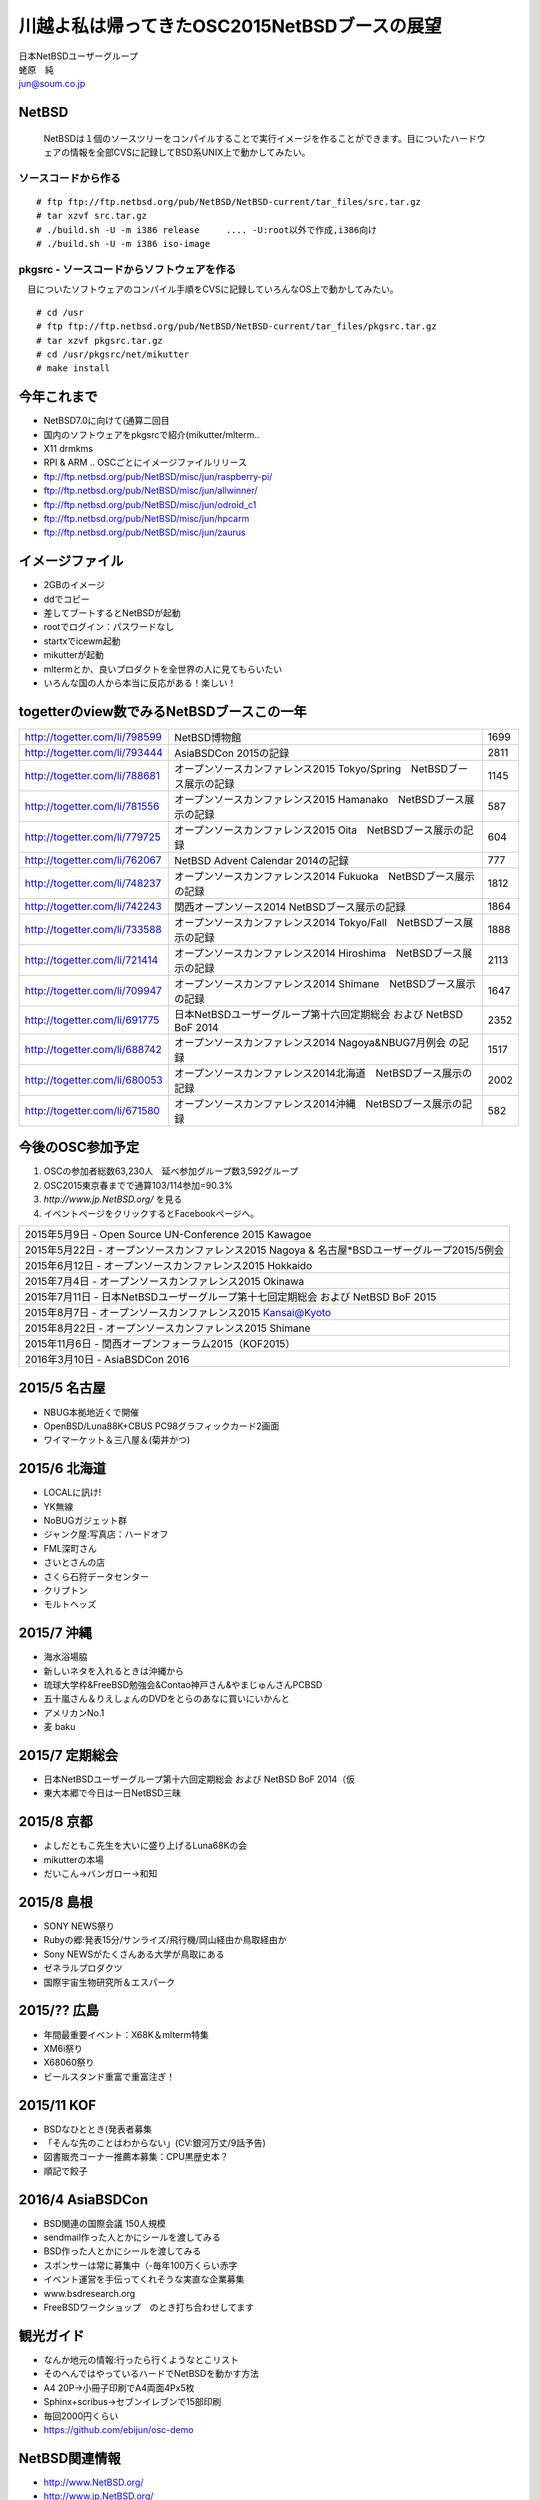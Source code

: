 .. 
 Copyright (c) 2013-5 Jun Ebihara All rights reserved.
 Redistribution and use in source and binary forms, with or without
 modification, are permitted provided that the following conditions
 are met:
 1. Redistributions of source code must retain the above copyright
    notice, this list of conditions and the following disclaimer.
 2. Redistributions in binary form must reproduce the above copyright
    notice, this list of conditions and the following disclaimer in the
    documentation and/or other materials provided with the distribution.
 THIS SOFTWARE IS PROVIDED BY THE AUTHOR ``AS IS'' AND ANY EXPRESS OR
 IMPLIED WARRANTIES, INCLUDING, BUT NOT LIMITED TO, THE IMPLIED WARRANTIES
 OF MERCHANTABILITY AND FITNESS FOR A PARTICULAR PURPOSE ARE DISCLAIMED.
 IN NO EVENT SHALL THE AUTHOR BE LIABLE FOR ANY DIRECT, INDIRECT,
 INCIDENTAL, SPECIAL, EXEMPLARY, OR CONSEQUENTIAL DAMAGES (INCLUDING, BUT
 NOT LIMITED TO, PROCUREMENT OF SUBSTITUTE GOODS OR SERVICES; LOSS OF USE,
 DATA, OR PROFITS; OR BUSINESS INTERRUPTION) HOWEVER CAUSED AND ON ANY
 THEORY OF LIABILITY, WHETHER IN CONTRACT, STRICT LIABILITY, OR TORT
 (INCLUDING NEGLIGENCE OR OTHERWISE) ARISING IN ANY WAY OUT OF THE USE OF
 THIS SOFTWARE, EVEN IF ADVISED OF THE POSSIBILITY OF SUCH DAMAGE.

.. イメージファイルは圧縮すること

川越よ私は帰ってきたOSC2015NetBSDブースの展望
----------------------------------------------
| 日本NetBSDユーザーグループ
| 蛯原　純
| jun@soum.co.jp

NetBSD
~~~~~~~~
 NetBSDは１個のソースツリーをコンパイルすることで実行イメージを作ることができます。目についたハードウェアの情報を全部CVSに記録してBSD系UNIX上で動かしてみたい。

ソースコードから作る
""""""""""""""""""""

::

 # ftp ftp://ftp.netbsd.org/pub/NetBSD/NetBSD-current/tar_files/src.tar.gz
 # tar xzvf src.tar.gz
 # ./build.sh -U -m i386 release     .... -U:root以外で作成,i386向け
 # ./build.sh -U -m i386 iso-image

pkgsrc - ソースコードからソフトウェアを作る
""""""""""""""""""""""""""""""""""""""""""""
　目についたソフトウェアのコンパイル手順をCVSに記録していろんなOS上で動かしてみたい。

::

 # cd /usr
 # ftp ftp://ftp.netbsd.org/pub/NetBSD/NetBSD-current/tar_files/pkgsrc.tar.gz
 # tar xzvf pkgsrc.tar.gz
 # cd /usr/pkgsrc/net/mikutter
 # make install


今年これまで
~~~~~~~~~~~~~~~~~~~~~

* NetBSD7.0に向けて(通算二回目
* 国内のソフトウェアをpkgsrcで紹介(mikutter/mlterm..
* X11 drmkms
* RPI & ARM .. OSCごとにイメージファイルリリース
* ftp://ftp.netbsd.org/pub/NetBSD/misc/jun/raspberry-pi/
* ftp://ftp.netbsd.org/pub/NetBSD/misc/jun/allwinner/
* ftp://ftp.netbsd.org/pub/NetBSD/misc/jun/odroid_c1
* ftp://ftp.netbsd.org/pub/NetBSD/misc/jun/hpcarm
* ftp://ftp.netbsd.org/pub/NetBSD/misc/jun/zaurus

イメージファイル
~~~~~~~~~~~~~~~~~~~~~~~~~

* 2GBのイメージ
* ddでコピー
* 差してブートするとNetBSDが起動
* rootでログイン：パスワードなし
* startxでicewm起動
* mikutterが起動
* mltermとか、良いプロダクトを全世界の人に見てもらいたい
* いろんな国の人から本当に反応がある！楽しい！

togetterのview数でみるNetBSDブースこの一年
~~~~~~~~~~~~~~~~~~~~~~~~~~~~~~~~~~~~~~~~~~~~~~~

.. csv-table::

 http://togetter.com/li/798599, NetBSD博物館,1699
 http://togetter.com/li/793444, AsiaBSDCon 2015の記録,2811
 http://togetter.com/li/788681, オープンソースカンファレンス2015 Tokyo/Spring　NetBSDブース展示の記録,1145
 http://togetter.com/li/781556, オープンソースカンファレンス2015 Hamanako　NetBSDブース展示の記録,587
 http://togetter.com/li/779725, オープンソースカンファレンス2015 Oita　NetBSDブース展示の記録,604
 http://togetter.com/li/762067, NetBSD Advent Calendar 2014の記録,777
 http://togetter.com/li/748237, オープンソースカンファレンス2014 Fukuoka　NetBSDブース展示の記録,1812
 http://togetter.com/li/742243, 関西オープンソース2014 NetBSDブース展示の記録,1864
 http://togetter.com/li/733588, オープンソースカンファレンス2014 Tokyo/Fall　NetBSDブース展示の記録,1888
 http://togetter.com/li/721414, オープンソースカンファレンス2014 Hiroshima　NetBSDブース展示の記録,2113
 http://togetter.com/li/709947, オープンソースカンファレンス2014 Shimane　NetBSDブース展示の記録,1647
 http://togetter.com/li/691775, 日本NetBSDユーザーグループ第十六回定期総会 および NetBSD BoF 2014,2352
 http://togetter.com/li/688742, オープンソースカンファレンス2014 Nagoya&NBUG7月例会 の記録,1517
 http://togetter.com/li/680053, オープンソースカンファレンス2014北海道　NetBSDブース展示の記録,2002
 http://togetter.com/li/671580, オープンソースカンファレンス2014沖縄　NetBSDブース展示の記録,582


今後のOSC参加予定
~~~~~~~~~~~~~~~~~~
#. OSCの参加者総数63,230人　延べ参加グループ数3,592グループ
#. OSC2015東京春までで通算103/114参加=90.3%
#. *http://www.jp.NetBSD.org/* を見る
#. イベントページをクリックするとFacebookページへ。

.. csv-table::

 2015年5月9日 - Open Source UN-Conference 2015 Kawagoe
 2015年5月22日 - オープンソースカンファレンス2015 Nagoya & 名古屋*BSDユーザーグループ2015/5例会
 2015年6月12日 - オープンソースカンファレンス2015 Hokkaido
 2015年7月4日 - オープンソースカンファレンス2015 Okinawa
 2015年7月11日 - 日本NetBSDユーザーグループ第十七回定期総会 および NetBSD BoF 2015
 2015年8月7日 - オープンソースカンファレンス2015 Kansai@Kyoto
 2015年8月22日 - オープンソースカンファレンス2015 Shimane
 2015年11月6日 - 関西オープンフォーラム2015（KOF2015）
 2016年3月10日 - AsiaBSDCon 2016

2015/5 名古屋
~~~~~~~~~~~~~~~~~~~~~~~~~~~~

* NBUG本拠地近くで開催
* OpenBSD/Luna88K+CBUS PC98グラフィックカード2画面
* ワイマーケット＆三八屋＆(菊井かつ)


2015/6 北海道
~~~~~~~~~~~~~~

* LOCALに訊け!
* YK無線
* NoBUGガジェット群
* ジャンク屋:写真店：ハードオフ
* FML深町さん
* さいとさんの店
* さくら石狩データセンター
* クリプトン
* モルトヘッズ

2015/7 沖縄
~~~~~~~~~~~~~~

* 海水浴場脇
* 新しいネタを入れるときは沖縄から
* 琉球大学枠&FreeBSD勉強会&Contao神戸さん&やまじゅんさんPCBSD
* 五十嵐さん＆りえしょんのDVDをとらのあなに買いにいかんと
* アメリカンNo.1
* 麦 baku

2015/7 定期総会
~~~~~~~~~~~~~~~~~~~~~~~~~~~~

* 日本NetBSDユーザーグループ第十六回定期総会 および NetBSD BoF 2014（仮
* 東大本郷で今日は一日NetBSD三昧

2015/8 京都
~~~~~~~~~~~~~~~~~~

* よしだともこ先生を大いに盛り上げるLuna68Kの会
* mikutterの本場
* だいこん→バンガロー→和知

2015/8 島根
~~~~~~~~~~~~~~~~~~

* SONY NEWS祭り
* Rubyの郷:発表15分/サンライズ/飛行機/岡山経由か鳥取経由か
* Sony NEWSがたくさんある大学が鳥取にある
* ゼネラルプロダクツ
* 国際宇宙生物研究所＆エスパーク

2015/?? 広島
~~~~~~~~~~~~~~~~~~~~~~~~~~~~~~

* 年間最重要イベント：X68K＆mlterm特集
* XM6i祭り
* X68060祭り
* ビールスタンド重富で重富注ぎ！

2015/11 KOF
~~~~~~~~~~~~~~~~~~~~

* BSDなひととき(発表者募集
* 「そんな先のことはわからない」(CV:銀河万丈/9話予告)
* 図書販売コーナー推薦本募集：CPU黒歴史本？
* 順記で餃子


2016/4 AsiaBSDCon
~~~~~~~~~~~~~~~~~~~~~~~~~~~~~

* BSD関連の国際会議 150人規模
* sendmail作った人とかにシールを渡してみる
* BSD作った人とかにシールを渡してみる
* スポンサーは常に募集中（-毎年100万くらい赤字
* イベント運営を手伝ってくれそうな実直な企業募集
* www.bsdresearch.org
* FreeBSDワークショップ　のとき打ち合わせしてます

観光ガイド
~~~~~~~~~~~~~~~~~~~~~~~~~~~~~

* なんか地元の情報:行ったら行くようなとこリスト
* そのへんではやっているハードでNetBSDを動かす方法
* A4 20P→小冊子印刷でA4両面4Px5枚
* Sphinx+scribus→セブンイレブンで15部印刷
* 毎回2000円くらい
* https://github.com/ebijun/osc-demo

NetBSD関連情報
~~~~~~~~~~~~~~~~~

* http://www.NetBSD.org/
* http://www.jp.NetBSD.org/
* http://www.facebook.com/NetBSD.jp/

詳しくは
~~~~~~~~~~~~~~~~~

* 「なぜNetBSD」で検索
